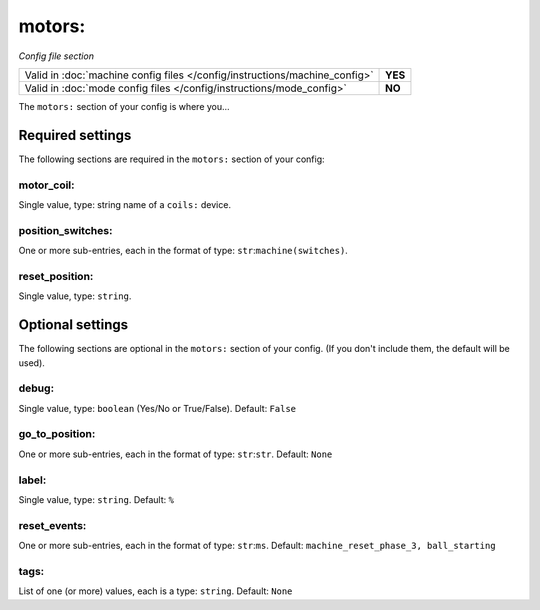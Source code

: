motors:
=======

*Config file section*

+----------------------------------------------------------------------------+---------+
| Valid in :doc:`machine config files </config/instructions/machine_config>` | **YES** |
+----------------------------------------------------------------------------+---------+
| Valid in :doc:`mode config files </config/instructions/mode_config>`       | **NO**  |
+----------------------------------------------------------------------------+---------+

.. overview

The ``motors:`` section of your config is where you...

.. todo::
   Add description.

Required settings
-----------------

The following sections are required in the ``motors:`` section of your config:

motor_coil:
~~~~~~~~~~~
Single value, type: string name of a ``coils:`` device.

.. todo::
   Add description.

position_switches:
~~~~~~~~~~~~~~~~~~
One or more sub-entries, each in the format of type: ``str``:``machine(switches)``.

.. todo::
   Add description.

reset_position:
~~~~~~~~~~~~~~~
Single value, type: ``string``.

.. todo::
   Add description.

Optional settings
-----------------

The following sections are optional in the ``motors:`` section of your config. (If you don't include them, the default will be used).

debug:
~~~~~~
Single value, type: ``boolean`` (Yes/No or True/False). Default: ``False``

.. todo::
   Add description.

go_to_position:
~~~~~~~~~~~~~~~
One or more sub-entries, each in the format of type: ``str``:``str``. Default: ``None``

.. todo::
   Add description.

label:
~~~~~~
Single value, type: ``string``. Default: ``%``

.. todo::
   Add description.

reset_events:
~~~~~~~~~~~~~
One or more sub-entries, each in the format of type: ``str``:``ms``. Default: ``machine_reset_phase_3, ball_starting``

.. todo::
   Add description.

tags:
~~~~~
List of one (or more) values, each is a type: ``string``. Default: ``None``

.. todo::
   Add description.

